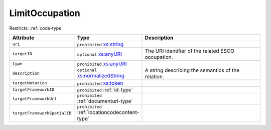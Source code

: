.. _limitoccupation-type:

LimitOccupation
===============



Restricts: :ref:`code-type`

.. list-table::
    :widths: 25 25 50
    :header-rows: 1

    * - Attribute
      - Type
      - Description
    * - ``uri``
      - ``prohibited`` `xs:string <https://www.w3.org/TR/xmlschema11-2/#string>`_
      - 
    * - ``targetID``
      - ``optional`` `xs:anyURI <https://www.w3.org/TR/xmlschema11-2/#anyURI>`_
      - The URI identifier of the related ESCO occupation.
    * - ``type``
      - ``prohibited`` `xs:anyURI <https://www.w3.org/TR/xmlschema11-2/#anyURI>`_
      - 
    * - ``description``
      - ``optional`` `xs:normalizedString <https://www.w3.org/TR/xmlschema11-2/#normalizedString>`_
      - A string describing the semantics of the relation.
    * - ``targetNotation``
      - ``prohibited`` `xs:token <https://www.w3.org/TR/xmlschema11-2/#token>`_
      - 
    * - ``targetFrameworkID``
      - ``prohibited`` :ref:`id-type`
      - 
    * - ``targetFrameworkUrl``
      - ``prohibited`` :ref:`documenturl-type`
      - 
    * - ``targetFrameworkSpatialID``
      - ``prohibited`` :ref:`locationcodecontent-type`
      - 

